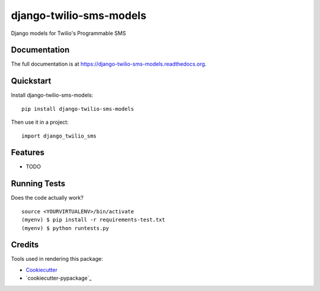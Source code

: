=============================
django-twilio-sms-models
=============================

.. image:: https://badge.fury.io/py/django-twilio-sms-models.png
    :target: https://badge.fury.io/py/django-twilio-sms-models

.. image:: https://travis-ci.org/cfc603/django-twilio-sms-models.png?branch=master
    :target: https://travis-ci.org/cfc603/django-twilio-sms-models

Django models for Twilio's Programmable SMS

Documentation
-------------

The full documentation is at https://django-twilio-sms-models.readthedocs.org.

Quickstart
----------

Install django-twilio-sms-models::

    pip install django-twilio-sms-models

Then use it in a project::

    import django_twilio_sms

Features
--------

* TODO

Running Tests
--------------

Does the code actually work?

::

    source <YOURVIRTUALENV>/bin/activate
    (myenv) $ pip install -r requirements-test.txt
    (myenv) $ python runtests.py

Credits
---------

Tools used in rendering this package:

*  Cookiecutter_
*  `cookiecutter-pypackage`_

.. _Cookiecutter: https://github.com/audreyr/cookiecutter
.. _`cookiecutter-djangopackage`: https://github.com/pydanny/cookiecutter-djangopackage
